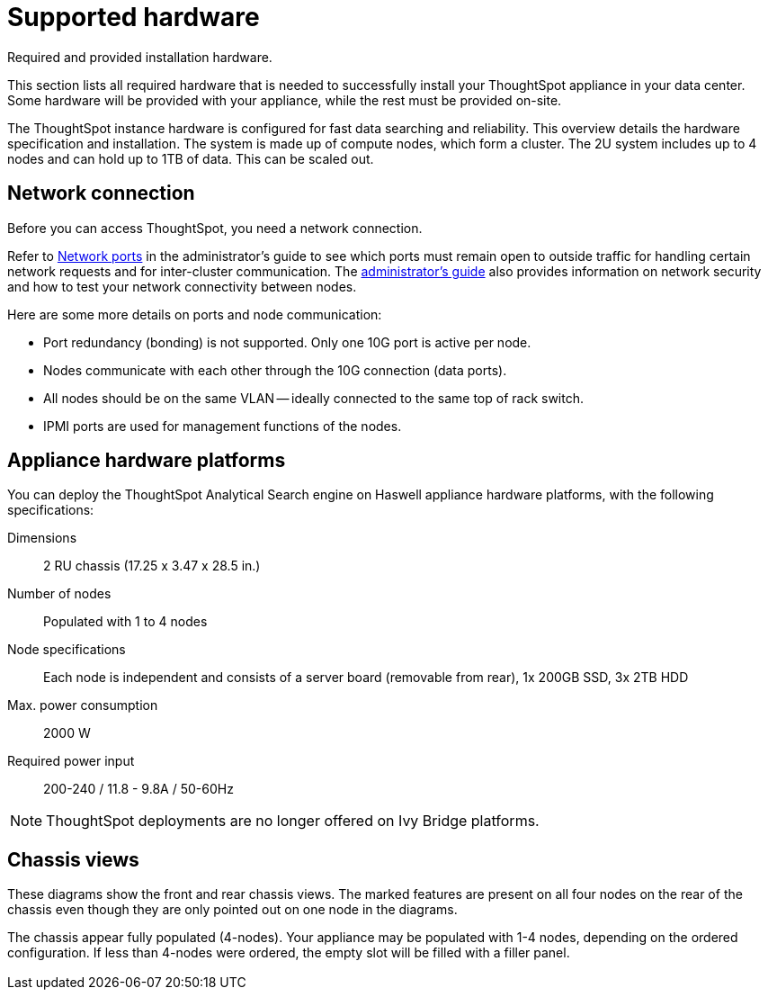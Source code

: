 = Supported hardware
:last_updated: 02/03/2021
:linkattrs:
:experimental:
:page-aliases: /appliance/hardware/hardware-and-deployment.adoc
:description: This section lists all required hardware that is needed to successfully install your ThoughtSpot appliance in your data center.

Required and provided installation hardware.

This section lists all required hardware that is needed to successfully install your ThoughtSpot appliance in your data center.
Some hardware will be provided with your appliance, while the rest must be provided on-site.

The ThoughtSpot instance hardware is configured for fast data searching and reliability.
This overview details the hardware specification and installation.
The system is made up of compute nodes, which form a cluster.
The 2U system includes up to 4 nodes and can hold up to 1TB of data.
This can be scaled out.

== Network connection

Before you can access ThoughtSpot, you need a network connection.

Refer to xref:ports.adoc[Network ports] in the administrator's guide to see which ports must remain open to outside traffic for handling certain network requests and for inter-cluster communication.
The xref:administration.adoc[administrator's guide] also provides information on network security and how to test your network connectivity between nodes.

Here are some more details on ports and node communication:

* Port redundancy (bonding) is not supported.
Only one 10G port is active per node.
* Nodes communicate with each other through the 10G connection (data ports).
* All nodes should be on the same VLAN -- ideally connected to the same top of rack switch.
* IPMI ports are used for management functions of the nodes.

[#appliance-hardware-platforms]
== Appliance hardware platforms

You can deploy the ThoughtSpot Analytical Search engine on Haswell appliance hardware platforms, with the following specifications:

Dimensions:: 2 RU chassis (17.25 x 3.47 x 28.5 in.)
Number of nodes::  Populated with 1 to 4 nodes
Node specifications:: Each node is independent and consists of a server board (removable from rear), 1x 200GB SSD, 3x 2TB HDD
Max. power consumption::  2000 W
Required power input:: 200-240 / 11.8 - 9.8A / 50-60Hz

NOTE: ThoughtSpot deployments are no longer offered on Ivy Bridge platforms.

== Chassis views

These diagrams show the front and rear chassis views.
The marked features are present on all four nodes on the rear of the chassis even though they are only pointed out on one node in the diagrams.

The chassis appear fully populated (4-nodes).
Your appliance may be populated with 1-4 nodes, depending on the ordered configuration.
If less than 4-nodes were ordered, the empty slot will be filled with a filler panel.

image::ivy_bridge_chassis_views.png[Diagram of an appliance with 4 control panels on one side, 1 in each corner, and 24 SATA drives on that side. On the other side you can find the IPMI LAN port, Ethernet ports, USB ports, and VGA port.]

image::haswell_chassis_views.png[Diagram of an appliance with 4 control panels on one side, 1 in each corner, and 24 SATA drives on that side. On the other side you can find the IPMI LAN port, Zero Slot, Ethernet ports, USB ports, and VGA port.]
